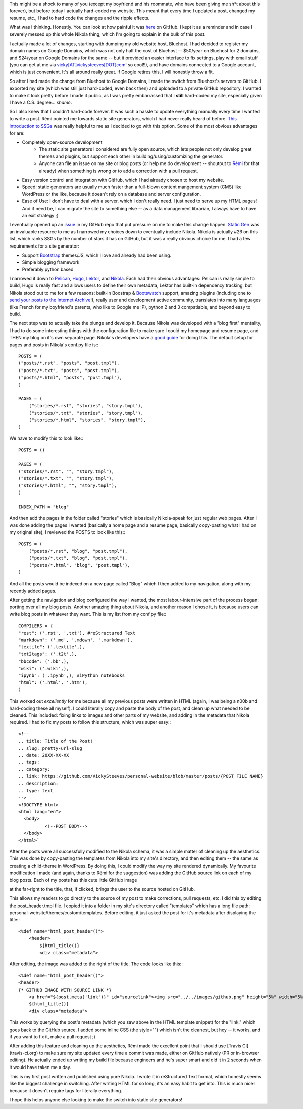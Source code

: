 .. title: Switching to Nikola!
.. slug: switching-to-nikola
.. date: 2016-08-17 17:10:00 UTC-04:00
.. tags: development, metapost
.. category:
.. link: https://github.com/VickySteeves/personal-website/blob/master/posts/2016-aug17.rst
.. description: 
.. type: text

This might be a shock to many of you (except my boyfriend and his roommate, who have been giving me sh*t about this forever), but before today I actually hard-coded my website. This meant that every time I updated a post, changed my resume, etc., I had to hard code the changes and the ripple effects. 

What was I thinking. Honestly. You can look at how painful it was `here <https://github.com/VickySteeves/personal-website/tree/OLD/static>`_ on GitHub. I kept it as a reminder and in case I severely messed up this whole Nikola thing, which I'm going to explain in the bulk of this post. 

.. TEASER_END

I actually made a lot of changes, starting with dumping my old website host, Bluehost. I had decided to register my domain names on Google Domains, which was not only half the cost of Bluehost -- \$50/year on Bluehost for 2 domains, and \$24/year on Google Domains for the same -- but it provided an easier interface to fix settings, play with email stuff (you can get at me via `vicky[AT]vickysteeves[DOT]com <mailto:vicky@vickysteeves.com>`_! so cool!!), and have domains connected to a Google account, which is just convenient. It's all around really great. If Google retires this, I will honestly throw a fit. 

So after I had made the change from Bluehost to Google Domains, I made the switch from Bluehost's servers to GitHub. I exported my site (which was still just hard-coded, even back then) and uploaded to a private GitHub repository. I wanted to make it look pretty before I made it public, as I was pretty embarrassed that I **still** hard-coded my site, especially given I have a C.S. degree... *shame*.

So I also knew that I couldn't hard-code forever. It was such a hassle to update everything manually every time I wanted to write a post. Rémi pointed me towards static site generators, which I had never really heard of before. `This introduction to SSGs <https://davidwalsh.name/introduction-static-site-generators>`_ was really helpful to me as I decided to go with this option. Some of the most obvious advantages for are: 

* Completely open-source development
    + The static site generators I considered are fully open source, which lets people not only develop great themes and plugins, but support each other in building/using/customizing the generator. 
    + Anyone can file an issue on my site or blog posts (or help me do development -- shoutout to `Rémi <http://bf.vickysteeves.com>`_ for that already) when something is wrong or to add a correction with a pull request. 
* Easy version control and integration with GitHub, which I had already chosen to host my website. 
* Speed: static generators are usually much faster than a full-blown content mangement system (CMS) like WordPress or the like, because it doesn't rely on a database and server configuration. 
* Ease of Use: I don't have to deal with a server, which I don't really need. I just need to serve up my HTML pages! And if need be, I can migrate the site to something else -- as a data management librarian, I always have to have an exit strategy ;) 

I eventually opened up an `issue <https://github.com/VickySteeves/personal-website/issues/3>`_ in my GitHub repo that put pressure on me to make this change happen. `Static Gen <https://www.staticgen.com/>`_ was an invaluable resource to me as I narrowed my choices down to eventually include Nikola. Nikola is actually #26 on this list, which ranks SSGs by the number of stars it has on GitHub, but it was a really obvious choice for me. I had a few requirements for a site generator: 

* Support `Bootstrap <http://getbootstrap.com/>`_ themes/JS, which I love and already had been using.
* Simple blogging framework 
* Preferably python based

I narrowed it down to `Pelican <http://blog.getpelican.com/>`_, `Hugo <https://www.staticgen.com/hugo>`_, `Lektor <https://www.staticgen.com/lektor>`_, and `Nikola <https://www.staticgen.com/nikola>`_. Each had their obvious advantages: Pelican is really simple to build, Hugo is really fast and allows users to define their own metadata, Lektor has built-in dependency tracking, but Nikola stood out to me for a few reasons: built-in Boostrap & `Bootswatch <https://bootswatch.com/>`_ support, amazing plugins (including one to `send your posts to the Internet Archive <https://plugins.getnikola.com/#iarchiver>`_!), really user and development active community, translates into many languages (like French for my boyfriend's parents, who like to Google me :P), python 2 and 3 compatiable, and beyond easy to build. 

The next step was to actually take the plunge and develop it. Because Nikola was developed with a "blog first" mentality, I had to do some interesting things with the configuration file to make sure I could my homepage and resume page, and THEN my blog on it's own separate page. Nikola's developers have a `good guide <https://getnikola.com/creating-a-site-not-a-blog-with-nikola.html>`_ for doing this. The default setup for pages and posts in Nikola's conf.py file is:::

    POSTS = (
    ("posts/*.rst", "posts", "post.tmpl"),
    ("posts/*.txt", "posts", "post.tmpl"),
    ("posts/*.html", "posts", "post.tmpl"),
    )

    PAGES = (
        ("stories/*.rst", "stories", "story.tmpl"),
        ("stories/*.txt", "stories", "story.tmpl"),
        ("stories/*.html", "stories", "story.tmpl"),
    )

We have to modify this to look like:::
   
    POSTS = ()

    PAGES = (
    ("stories/*.rst", "", "story.tmpl"),
    ("stories/*.txt", "", "story.tmpl"),
    ("stories/*.html", "", "story.tmpl"),
    )
    
    INDEX_PATH = "blog"

And then add the pages in the folder called "stories" which is basically Nikola-speak for just regular web pages. After I was done adding the pages I wanted (basically a home page and a resume page, basically copy-pasting what I had on my original site), I reviewed the POSTS to look like this:::
    
    POSTS = (
        ("posts/*.rst", "blog", "post.tmpl"),
        ("posts/*.txt", "blog", "post.tmpl"),
        ("posts/*.html", "blog", "post.tmpl"),
    )

And all the posts would be indexed on a new page called "Blog" which I then added to my navigation, along with my recently added pages. 

After getting the navigation and blog configured the way I wanted, the most labour-intensive part of the process began: porting over all my blog posts. Another amazing thing about Nikola, and another reason I chose it, is because users can write blog posts in whatever they want. This is my list from my conf.py file:::

    COMPILERS = {
    "rest": ('.rst', '.txt'), #reStructured Text
    "markdown": ('.md', '.mdown', '.markdown'), 
    "textile": ('.textile',),
    "txt2tags": ('.t2t',),
    "bbcode": ('.bb',),
    "wiki": ('.wiki',),
    "ipynb": ('.ipynb',), #iPython notebooks
    "html": ('.html', '.htm'),
    )

This worked out *excellently* for me because all my previous posts were written in HTML (again, I was being a n00b and hard-coding these all myself). I could literally copy and paste the body of the post, and clean up what needed to be cleaned. This included: fixing links to images and other parts of my website, and adding in the metadata that Nikola required. I had to fix my posts to follow this structure, which was super easy:::

    <!--
    .. title: Title of the Post!
    .. slug: pretty-url-slug
    .. date: 20XX-XX-XX
    .. tags: 
    .. category: 
    .. link: https://github.com/VickySteeves/personal-website/blob/master/posts/{POST FILE NAME}
    .. description: 
    .. type: text
    -->
    <!DOCTYPE html>
    <html lang="en">
      <body>
	      <!--POST BODY-->
      </body>
    </html>`

After the posts were all successfully modified to the Nikola schema, it was a simple matter of cleaning up the aesthetics. This was done by copy-pasting the templates from Nikola into my site's directory, and then editing them -- the same as creating a child-theme in WordPress. By doing this, I could modify the way my site rendered dynamically. My favourite modification I made (and again, thanks to Rémi for the suggestion) was adding the GitHub source link on each of my blog posts. Each of my posts has this cute little GitHub image 

.. image:: ../../images/github.png 

at the far-right to the title, that, if clicked, brings the user to the source hosted on GitHub. 

This allows my readers to go directly to the source of my post to make corrections, pull requests, etc. I did this by editing the post_header.tmpl file. I copied it into a folder in my site's directory called "templates" which has a long file path: personal-website/themes/custom/templates. Before editing, it just asked the post for it's metadata after displaying the title:::

    <%def name="html_post_header()">
        <header>
            ${html_title()}
            <div class="metadata">

After editing, the image was added to the right of the title. The code looks like this:::

    <%def name="html_post_header()">
    <header>
    {* GITHUB IMAGE WITH SOURCE LINK *}
	<a href="${post.meta('link')}" id="sourcelink"><img src="../../images/github.png" height="5%" width="5%" style="float:right;"></a>
        ${html_title()}
        <div class="metadata">

This works by querying the post's metadata (which you saw above in the HTML template snippet) for the "link," which goes back to the GitHub source. I added some inline CSS (the style="") which isn't the cleanest, but hey -- it works, and if you want to fix it, make a pull request ;) 

After adding this feature and cleaning up the aesthetics, Rémi made the excellent point that I should use [Travis CI](travis-ci.org) to make sure my site updated every time a commit was made, either on GitHub natively (PR or in-browser editing). He actually ended up writing my build file because engineers and he's super smart and did it in 2 seconds when it would have taken me a day. 

This is my first post written and published using pure Nikola. I wrote it in reStructured Text format, which honestly seems like the biggest challenge in switching. After writing HTML for so long, it's an easy habit to get into. This is much nicer because it doesn't require tags for literally everything. 

I hope this helps anyone else looking to make the switch into static site generators!
